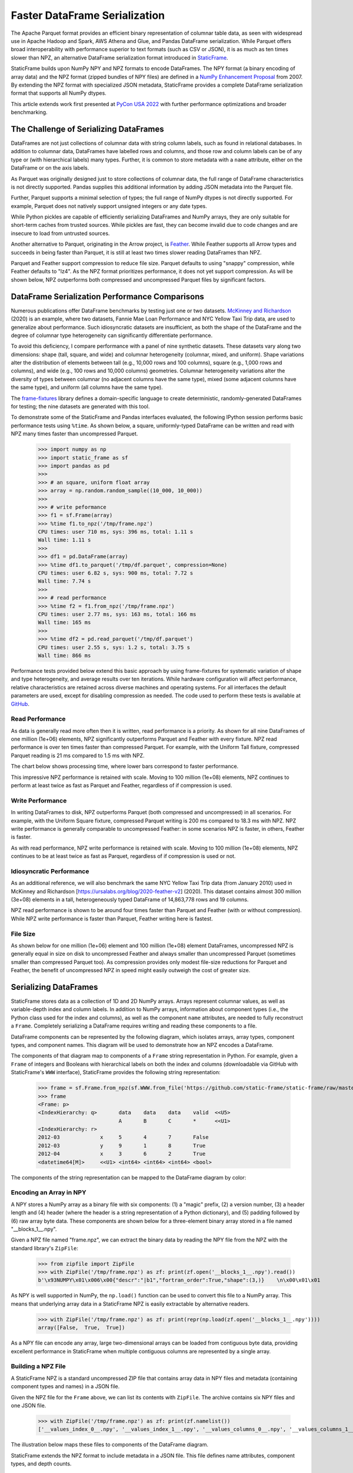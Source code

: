 
Faster DataFrame Serialization
========================================

.. Read and Write DataFrames Up to Ten Times Faster than Parquet with StaticFrame NPZ


The Apache Parquet format provides an efficient binary representation of columnar table data, as seen with widespread use in Apache Hadoop and Spark, AWS Athena and Glue, and Pandas DataFrame serialization. While Parquet offers broad interoperability with performance superior to text formats (such as CSV or JSON), it is as much as ten times slower than NPZ, an alternative DataFrame serialization format introduced in `StaticFrame <https://github.com/static-frame/static-frame>`_.

StaticFrame builds upon NumPy NPY and NPZ formats to encode DataFrames. The NPY format (a binary encoding of array data) and the NPZ format (zipped bundles of NPY files) are defined in a `NumPy Enhancement Proposal <https://numpy.org/neps/nep-0001-npy-format.html>`_ from 2007. By extending the NPZ format with specialized JSON metadata, StaticFrame provides a complete DataFrame serialization format that supports all NumPy dtypes.

This article extends work first presented at `PyCon USA 2022 <https://youtu.be/HLH5AwF-jx4?si=9NSpPuf-jVoxotzg>`_ with further performance optimizations and broader benchmarking.


The Challenge of Serializing DataFrames
-----------------------------------------------------------

DataFrames are not just collections of columnar data with string column labels, such as found in relational databases. In addition to columnar data, DataFrames have labelled rows and columns, and those row and column labels can be of any type or (with hierarchical labels) many types. Further, it is common to store metadata with a ``name`` attribute, either on the DataFrame or on the axis labels.

As Parquet was originally designed just to store collections of columnar data, the full range of DataFrame characteristics is not directly supported. Pandas supplies this additional information by adding JSON metadata into the Parquet file.

Further, Parquet supports a minimal selection of types; the full range of NumPy dtypes is not directly supported. For example, Parquet does not natively support unsigned integers or any date types.

While Python pickles are capable of efficiently serializing DataFrames and NumPy arrays, they are only suitable for short-term caches from trusted sources. While pickles are fast, they can become invalid due to code changes and are insecure to load from untrusted sources.

Another alternative to Parquet, originating in the Arrow project, is `Feather <https://arrow.apache.org/docs/python/feather.html>`_. While Feather supports all Arrow types and succeeds in being faster than Parquet, it is still at least two times slower reading DataFrames than NPZ.

Parquet and Feather support compression to reduce file size. Parquet defaults to using "snappy" compression, while Feather defaults to "lz4". As the NPZ format prioritizes performance, it does not yet support compression. As will be shown below, NPZ outperforms both compressed and uncompressed Parquet files by significant factors.


DataFrame Serialization Performance Comparisons
---------------------------------------------------

Numerous publications offer DataFrame benchmarks by testing just one or two datasets. `McKinney and Richardson <https://ursalabs.org/blog/2020-feather-v2>`_ (2020) is an example, where two datasets, Fannie Mae Loan Performance and NYC Yellow Taxi Trip data, are used to generalize about performance. Such idiosyncratic datasets are insufficient, as both the shape of the DataFrame and the degree of columnar type heterogeneity can significantly differentiate performance.

To avoid this deficiency, I compare performance with a panel of nine synthetic datasets. These datasets vary along two dimensions: shape (tall, square, and wide) and columnar heterogeneity (columnar, mixed, and uniform). Shape variations alter the distribution of elements between tall (e.g., 10,000 rows and 100 columns), square (e.g., 1,000 rows and columns), and wide (e.g., 100 rows and 10,000 columns) geometries. Columnar heterogeneity variations alter the diversity of types between columnar (no adjacent columns have the same type), mixed (some adjacent columns have the same type), and uniform (all columns have the same type).

The `frame-fixtures <https://github.com/static-frame/frame-fixtures>`_ library defines a domain-specific language to create deterministic, randomly-generated DataFrames for testing; the nine datasets are generated with this tool.

To demonstrate some of the StaticFrame and Pandas interfaces evaluated, the following IPython session performs basic performance tests using ``%time``. As shown below, a square, uniformly-typed DataFrame can be written and read with NPZ many times faster than uncompressed Parquet.

    >>> import numpy as np
    >>> import static_frame as sf
    >>> import pandas as pd
    >>>
    >>> # an square, uniform float array
    >>> array = np.random.random_sample((10_000, 10_000))
    >>>
    >>> # write peformance
    >>> f1 = sf.Frame(array)
    >>> %time f1.to_npz('/tmp/frame.npz')
    CPU times: user 710 ms, sys: 396 ms, total: 1.11 s
    Wall time: 1.11 s
    >>>
    >>> df1 = pd.DataFrame(array)
    >>> %time df1.to_parquet('/tmp/df.parquet', compression=None)
    CPU times: user 6.82 s, sys: 900 ms, total: 7.72 s
    Wall time: 7.74 s
    >>>
    >>> # read performance
    >>> %time f2 = f1.from_npz('/tmp/frame.npz')
    CPU times: user 2.77 ms, sys: 163 ms, total: 166 ms
    Wall time: 165 ms
    >>>
    >>> %time df2 = pd.read_parquet('/tmp/df.parquet')
    CPU times: user 2.55 s, sys: 1.2 s, total: 3.75 s
    Wall time: 866 ms


Performance tests provided below extend this basic approach by using frame-fixtures for systematic variation of shape and type heterogeneity, and average results over ten iterations. While hardware configuration will affect performance, relative characteristics are retained across diverse machines and operating systems. For all interfaces the default parameters are used, except for disabling compression as needed. The code used to perform these tests is available at `GitHub <https://github.com/static-frame/static-frame/blob/master/doc/source/articles/serialize.py>`_.


Read Performance
...........................

As data is generally read more often then it is written, read performance is a priority. As shown for all nine DataFrames of one million (1e+06) elements, NPZ significantly outperforms Parquet and Feather with every fixture. NPZ read performance is over ten times faster than compressed Parquet. For example, with the Uniform Tall fixture, compressed Parquet reading is 21 ms compared to 1.5 ms with NPZ.

The chart below shows processing time, where lower bars correspond to faster performance.

.. image:: https://raw.githubusercontent.com/static-frame/static-frame/master/doc/source/articles/serialize/serialize-read-linux-1e6.png


This impressive NPZ performance is retained with scale. Moving to 100 million (1e+08) elements, NPZ continues to perform at least twice as fast as Parquet and Feather, regardless of if compression is used.

.. image:: https://raw.githubusercontent.com/static-frame/static-frame/master/doc/source/articles/serialize/serialize-read-linux-1e8.png



Write Performance
...........................


In writing DataFrames to disk, NPZ outperforms Parquet (both compressed and uncompressed) in all scenarios. For example, with the Uniform Square fixture, compressed Parquet writing is 200 ms compared to 18.3 ms with NPZ. NPZ write performance is generally comparable to uncompressed Feather: in some scenarios NPZ is faster, in others, Feather is faster.

.. image:: https://raw.githubusercontent.com/static-frame/static-frame/master/doc/source/articles/serialize/serialize-write-linux-1e6.png


As with read performance, NPZ write performance is retained with scale. Moving to 100 million (1e+08) elements, NPZ continues to be at least twice as fast as Parquet, regardless of if compression is used or not.

.. image:: https://raw.githubusercontent.com/static-frame/static-frame/master/doc/source/articles/serialize/serialize-write-linux-1e8.png



Idiosyncratic Performance
.............................

As an additional reference, we will also benchmark the same NYC Yellow Taxi Trip data (from January 2010) used in McKinney and Richardson [https://ursalabs.org/blog/2020-feather-v2] (2020). This dataset contains almost 300 million (3e+08) elements in a tall, heterogeneously typed DataFrame of 14,863,778 rows and 19 columns.

NPZ read performance is shown to be around four times faster than Parquet and Feather (with or without compression). While NPZ write performance is faster than Parquet, Feather writing here is fastest.

.. image:: https://raw.githubusercontent.com/static-frame/static-frame/master/doc/source/articles/serialize/perf-ytd.png



File Size
...............


As shown below for one million (1e+06) element and 100 million (1e+08) element DataFrames, uncompressed NPZ is generally equal in size on disk to uncompressed Feather and always smaller than uncompressed Parquet (sometimes smaller than compressed Parquet too). As compression provides only modest file-size reductions for Parquet and Feather, the benefit of uncompressed NPZ in speed might easily outweigh the cost of greater size.

.. image:: https://raw.githubusercontent.com/static-frame/static-frame/master/doc/source/articles/serialize/perf-space-1e6.png

.. image:: https://raw.githubusercontent.com/static-frame/static-frame/master/doc/source/articles/serialize/perf-space-1e8.png


Serializing DataFrames
--------------------------

StaticFrame stores data as a collection of 1D and 2D NumPy arrays. Arrays represent columnar values, as well as variable-depth index and column labels. In addition to NumPy arrays, information about component types (i.e., the Python class used for the index and columns), as well as the component ``name`` attributes, are needed to fully reconstruct a ``Frame``. Completely serializing a DataFrame requires writing and reading these components to a file.

DataFrame components can be represented by the following diagram, which isolates arrays, array types, component types, and component names. This diagram will be used to demonstrate how an NPZ encodes a DataFrame.

.. image:: https://raw.githubusercontent.com/static-frame/static-frame/master/doc/source/articles/serialize/frame.png


The components of that diagram map to components of a ``Frame`` string representation in Python. For example, given a ``Frame`` of integers and Booleans with hierarchical labels on both the index and columns (downloadable via GitHub with StaticFrame's ``WWW`` interface), StaticFrame provides the following string representation:

    >>> frame = sf.Frame.from_npz(sf.WWW.from_file('https://github.com/static-frame/static-frame/raw/master/doc/source/articles/serialize/frame.npz', encoding=None))
    >>> frame
    <Frame: p>
    <IndexHierarchy: q>       data    data    data    valid  <<U5>
                              A       B       C       *      <<U1>
    <IndexHierarchy: r>
    2012-03             x     5       4       7       False
    2012-03             y     9       1       8       True
    2012-04             x     3       6       2       True
    <datetime64[M]>     <<U1> <int64> <int64> <int64> <bool>


The components of the string representation can be mapped to the DataFrame diagram by color:

.. image:: https://raw.githubusercontent.com/static-frame/static-frame/master/doc/source/articles/serialize/frame-repr-overlay.png



Encoding an Array in NPY
...........................

A NPY stores a NumPy array as a binary file with six components: (1) a "magic" prefix, (2) a version number, (3) a header length and (4) header (where the header is a string representation of a Python dictionary), and (5) padding followed by (6) raw array byte data. These components are shown below for a three-element binary array stored in a file named "\__blocks_1__.npy".

.. image:: https://raw.githubusercontent.com/static-frame/static-frame/master/doc/source/articles/serialize/npy-components.png


Given a NPZ file named "frame.npz", we can extract the binary data by reading the NPY file from the NPZ with the standard library's ``ZipFile``:

    >>> from zipfile import ZipFile
    >>> with ZipFile('/tmp/frame.npz') as zf: print(zf.open('__blocks_1__.npy').read())
    b'\x93NUMPY\x01\x006\x00{"descr":"|b1","fortran_order":True,"shape":(3,)}    \n\x00\x01\x01


As NPY is well supported in NumPy, the ``np.load()`` function can be used to convert this file to a NumPy array. This means that underlying array data in a StaticFrame NPZ is easily extractable by alternative readers.

    >>> with ZipFile('/tmp/frame.npz') as zf: print(repr(np.load(zf.open('__blocks_1__.npy'))))
    array([False,  True,  True])


As a NPY file can encode any array, large two-dimensional arrays can be loaded from contiguous byte data, providing excellent performance in StaticFrame when multiple contiguous columns are represented by a single array.


Building a NPZ File
.....................


A StaticFrame NPZ is a standard uncompressed ZIP file that contains array data in NPY files and metadata (containing component types and names) in a JSON file.

Given the NPZ file for the ``Frame`` above, we can list its contents with ``ZipFile``. The archive contains six NPY files and one JSON file.

    >>> with ZipFile('/tmp/frame.npz') as zf: print(zf.namelist())
    ['__values_index_0__.npy', '__values_index_1__.npy', '__values_columns_0__.npy', '__values_columns_1__.npy', '__blocks_0__.npy', '__blocks_1__.npy', '__meta__.json']

The illustration below maps these files to components of the DataFrame diagram.

.. image:: https://raw.githubusercontent.com/static-frame/static-frame/master/doc/source/articles/serialize/frame-to-npz.png


StaticFrame extends the NPZ format to include metadata in a JSON file. This file defines name attributes, component types, and depth counts.

    >>> with ZipFile('/tmp/frame.npz') as zf: print(zf.open('__meta__.json').read())
    b'{"__names__": ["p", "r", "q"], "__types__": ["IndexHierarchy", "IndexHierarchy"], "__types_index__": ["IndexYearMonth", "Index"], "__types_columns__": ["Index", "Index"], "__depths__": [2, 2, 2]}'


In the illustration below, components of the ``__meta__.json`` file are mapped to components of the DataFrame diagram.

.. image:: https://raw.githubusercontent.com/static-frame/static-frame/master/doc/source/articles/serialize/frame-to-meta.png


As a simple ZIP file, tools to extract the contents of a StaticFrame NPZ are ubiquitous. On the other hand, the ZIP format, given its history and broad features, incurs performance overhead. StaticFrame implements a custom ZIP reader optimized for NPZ usage, which contributes to the excellent read performance of NPZ.


Conclusion
--------------------


The performance of DataFrame serialization is critical to many applications. While Parquet has widespread support, its generality compromises type specificity and performance. StaticFrame NPZ can read and write DataFrames up to ten-times faster than Parquet with or without compression, with similar (or only modestly larger) file sizes. While Feather is an attractive alternative, NPZ read performance is still generally twice as fast as Feather. If data I/O is a bottleneck (and it often is), StaticFrame NPZ offers a solution.




